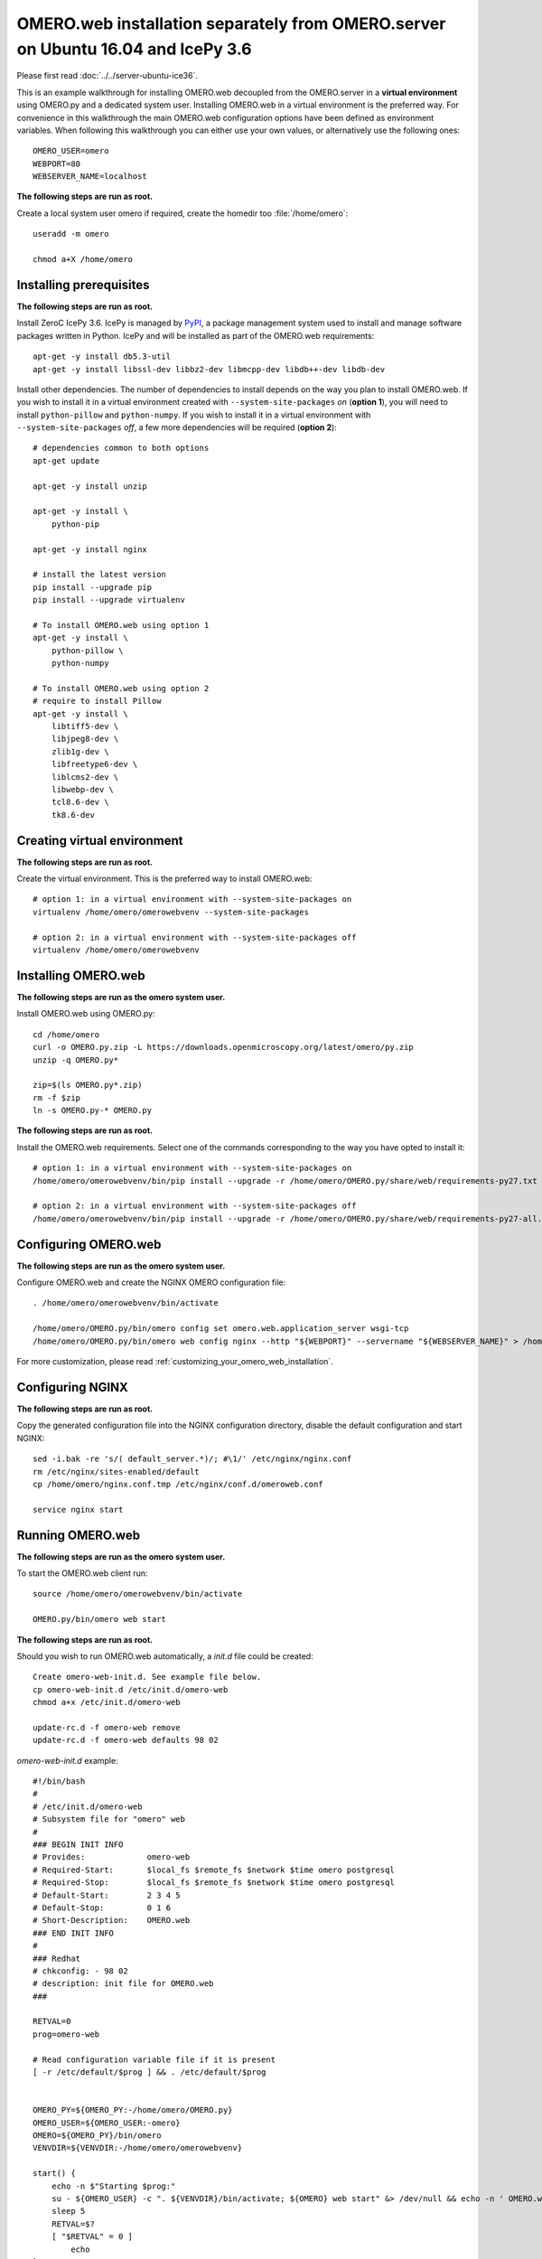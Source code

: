 OMERO.web installation separately from OMERO.server on Ubuntu 16.04 and IcePy 3.6
=================================================================================

Please first read :doc:`../../server-ubuntu-ice36`.


This is an example walkthrough for installing OMERO.web decoupled from the OMERO.server in a **virtual environment** using OMERO.py and a dedicated system user. Installing OMERO.web in a virtual environment is the preferred way. For convenience in this walkthrough the main OMERO.web configuration options have been defined as environment variables. When following this walkthrough you can either use your own values, or alternatively use the following ones::
    
    OMERO_USER=omero
    WEBPORT=80
    WEBSERVER_NAME=localhost



**The following steps are run as root.**

Create a local system user omero if required, create the homedir too :file:`/home/omero`::
    
    useradd -m omero
    
    chmod a+X /home/omero

Installing prerequisites
------------------------

**The following steps are run as root.**

Install ZeroC IcePy 3.6. IcePy is managed by `PyPI <https://pypi.python.org/pypi>`_, a package management system used to install and manage software packages written in Python. IcePy and will be installed as part of the OMERO.web requirements::
    
    apt-get -y install db5.3-util
    apt-get -y install libssl-dev libbz2-dev libmcpp-dev libdb++-dev libdb-dev

Install other dependencies. The number of dependencies to install depends on the way you plan to install OMERO.web. If you wish to install it in a virtual environment created with ``--system-site-packages`` *on* (**option 1**), you will need to install ``python-pillow`` and ``python-numpy``. If you wish to install it in a virtual environment with ``--system-site-packages`` *off*, a few more dependencies will be required (**option 2**)::
    
    # dependencies common to both options
    apt-get update
    
    apt-get -y install unzip
    
    apt-get -y install \
        python-pip
    
    apt-get -y install nginx
    
    # install the latest version
    pip install --upgrade pip
    pip install --upgrade virtualenv
    
    # To install OMERO.web using option 1
    apt-get -y install \
        python-pillow \
        python-numpy
    
    # To install OMERO.web using option 2
    # require to install Pillow
    apt-get -y install \
        libtiff5-dev \
        libjpeg8-dev \
        zlib1g-dev \
        libfreetype6-dev \
        liblcms2-dev \
        libwebp-dev \
        tcl8.6-dev \
        tk8.6-dev
    
    
    


Creating virtual environment
----------------------------

**The following steps are run as root.**

Create the virtual environment. This is the preferred way to install OMERO.web::
    
    # option 1: in a virtual environment with --system-site-packages on
    virtualenv /home/omero/omerowebvenv --system-site-packages
    
    # option 2: in a virtual environment with --system-site-packages off
    virtualenv /home/omero/omerowebvenv
    

Installing OMERO.web
--------------------

**The following steps are run as the omero system user.**

Install OMERO.web using OMERO.py::
    
    cd /home/omero
    curl -o OMERO.py.zip -L https://downloads.openmicroscopy.org/latest/omero/py.zip
    unzip -q OMERO.py*
    
    zip=$(ls OMERO.py*.zip)
    rm -f $zip
    ln -s OMERO.py-* OMERO.py

**The following steps are run as root.**

Install the OMERO.web requirements. Select one of the commands corresponding to the way you have opted to install it::
    
    # option 1: in a virtual environment with --system-site-packages on
    /home/omero/omerowebvenv/bin/pip install --upgrade -r /home/omero/OMERO.py/share/web/requirements-py27.txt
    
    # option 2: in a virtual environment with --system-site-packages off
    /home/omero/omerowebvenv/bin/pip install --upgrade -r /home/omero/OMERO.py/share/web/requirements-py27-all.txt
    
    

Configuring OMERO.web
---------------------

**The following steps are run as the omero system user.**

Configure OMERO.web and create the NGINX OMERO configuration file::
    
    . /home/omero/omerowebvenv/bin/activate
    
    /home/omero/OMERO.py/bin/omero config set omero.web.application_server wsgi-tcp
    /home/omero/OMERO.py/bin/omero web config nginx --http "${WEBPORT}" --servername "${WEBSERVER_NAME}" > /home/omero/nginx.conf.tmp

For more customization, please read :ref:`customizing_your_omero_web_installation`.

Configuring NGINX
-----------------

**The following steps are run as root.**

Copy the generated configuration file into the NGINX configuration directory, disable the default configuration and start NGINX::
    
    sed -i.bak -re 's/( default_server.*)/; #\1/' /etc/nginx/nginx.conf
    rm /etc/nginx/sites-enabled/default
    cp /home/omero/nginx.conf.tmp /etc/nginx/conf.d/omeroweb.conf
    
    service nginx start

Running OMERO.web
-----------------

**The following steps are run as the omero system user.**

To start the OMERO.web client run::
    
    source /home/omero/omerowebvenv/bin/activate
    
    OMERO.py/bin/omero web start

**The following steps are run as root.**

Should you wish to run OMERO.web automatically, a `init.d` file could be created::
    
    Create omero-web-init.d. See example file below.
    cp omero-web-init.d /etc/init.d/omero-web
    chmod a+x /etc/init.d/omero-web
    
    update-rc.d -f omero-web remove
    update-rc.d -f omero-web defaults 98 02
    

`omero-web-init.d` example::
    
    #!/bin/bash
    #
    # /etc/init.d/omero-web
    # Subsystem file for "omero" web
    #
    ### BEGIN INIT INFO
    # Provides:             omero-web
    # Required-Start:       $local_fs $remote_fs $network $time omero postgresql
    # Required-Stop:        $local_fs $remote_fs $network $time omero postgresql
    # Default-Start:        2 3 4 5
    # Default-Stop:         0 1 6
    # Short-Description:    OMERO.web
    ### END INIT INFO
    #
    ### Redhat
    # chkconfig: - 98 02
    # description: init file for OMERO.web
    ###
    
    RETVAL=0
    prog=omero-web
    
    # Read configuration variable file if it is present
    [ -r /etc/default/$prog ] && . /etc/default/$prog
    
    
    OMERO_PY=${OMERO_PY:-/home/omero/OMERO.py}
    OMERO_USER=${OMERO_USER:-omero}
    OMERO=${OMERO_PY}/bin/omero
    VENVDIR=${VENVDIR:-/home/omero/omerowebvenv}
    
    start() {
        echo -n $"Starting $prog:"
        su - ${OMERO_USER} -c ". ${VENVDIR}/bin/activate; ${OMERO} web start" &> /dev/null && echo -n ' OMERO.web'
        sleep 5
        RETVAL=$?
        [ "$RETVAL" = 0 ]
            echo
    }
    
    stop() {
        echo -n $"Stopping $prog:"
        su - ${OMERO_USER} -c ". ${VENVDIR}/bin/activate; ${OMERO} web stop" &> /dev/null && echo -n ' OMERO.web'
        RETVAL=$?
        [ "$RETVAL" = 0 ]
            echo
    }
    
    status() {
        echo -n $"Status $prog:"
        su - ${OMERO_USER} -c ". ${VENVDIR}/bin/activate; ${OMERO} web status"
        RETVAL=$?
    }
    
    case "$1" in
        start)
            start
            ;;
        stop)
            stop
            ;;
        restart)
            stop
            start
            ;;
        status)
            status
            ;;
        *)
            echo $"Usage: $0 {start|stop|restart|status}"
            RETVAL=1
    esac
    exit $RETVAL

Start up services::
    
    
    cron
    service nginx start
    service omero-web restart

Maintenance
-----------

**The following steps are run as the omero system user.**

Please read :ref:`omero_web_maintenance`.

